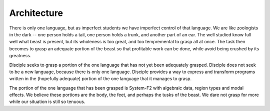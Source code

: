 
Architecture
------------

There is only one language, but as imperfect students we have imperfect control of that language. We are like zoologists in the dark -- one person holds a tail, one person holds a trunk, and another part of an ear. The well studied know full well what beast is present, but its wholeness is too great, and too tempremental to grasp all at once. The task then becomes to grasp an adequate portion of the beast so that profitable work can be done, while avoid being crushed by its greatness.

Disciple seeks to grasp a portion of the one language that has not yet been adequately grasped. Disciple does not seek to be a new language, because there is only one language. Disciple provides a way to express and transform programs written in the (hopefully adequate) portion of the one language that it manages to grasp.

The portion of the one language that has been grasped is System-F2 with algebraic data, region types and modal effects. We believe these portions are the body, the feet, and perhaps the tusks of the beast. We dare not grasp for more while our situation is still so tenuous.








